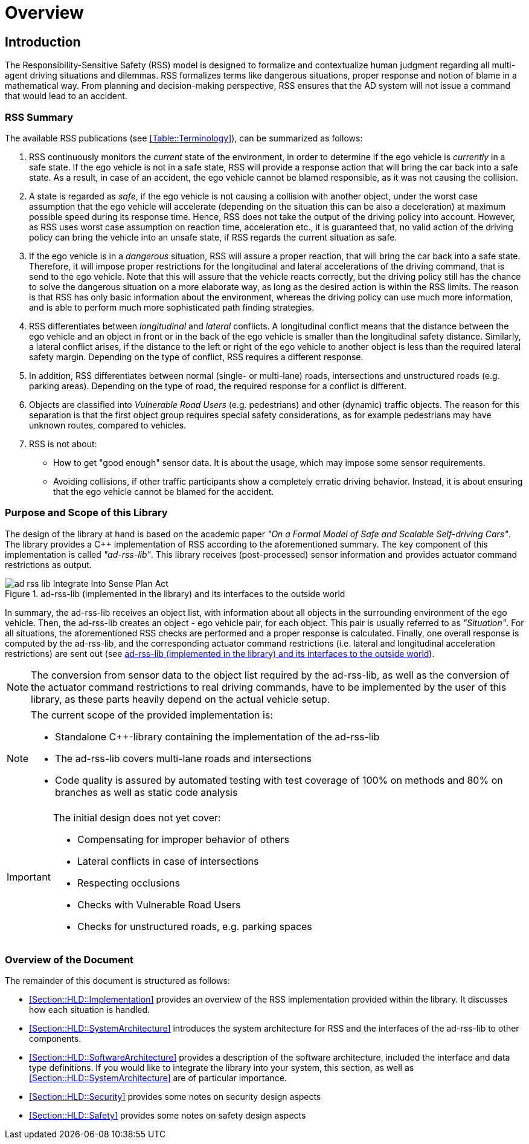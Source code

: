 # Overview
// intended empty

## Introduction
The Responsibility-Sensitive Safety (RSS) model is designed to formalize and
contextualize human judgment regarding all multi-agent driving situations and
dilemmas. RSS formalizes terms like dangerous situations, proper response and
notion of blame in a mathematical way. From planning and decision-making
perspective, RSS ensures that the AD system will not issue a command that would
lead to an accident.

### RSS Summary
The available RSS publications (see <<Table::Terminology>>), can be summarized
as follows:

1. RSS continuously monitors the _current_ state of the environment, in order
to determine if the ego vehicle is _currently_ in a safe state. If the ego
vehicle is not in a safe state, RSS will provide a response action that will
bring the car back into a safe state. As a result, in case of an accident, the
ego vehicle cannot be blamed responsible, as it was not causing the collision.

2. A state is regarded as _safe_, if the ego vehicle is not causing a collision
with another object, under the worst case assumption that the ego vehicle will
accelerate (depending on the situation this can be also a deceleration) at
maximum possible speed during its response time. Hence, RSS does not take the
output of the driving policy into account. However, as RSS uses worst case
assumption on reaction time, acceleration etc., it is guaranteed that, no valid
action of the driving policy can bring the vehicle into an unsafe state, if RSS
regards the current situation as safe.

3. If the ego vehicle is in a _dangerous_ situation, RSS will assure a proper
reaction, that will bring the car back into a safe state. Therefore, it will
impose proper restrictions for the longitudinal and lateral accelerations of
the driving command, that is send to the ego vehicle. Note that this will
assure that the vehicle reacts correctly, but the driving policy still has the
chance to solve the dangerous situation on a more elaborate way, as long as the
desired action is within the RSS limits. The reason is that RSS has only basic
information about the environment, whereas the driving policy can use much more
information, and is able to perform much more sophisticated path finding
strategies.

4. RSS differentiates between _longitudinal_ and _lateral_ conflicts. A
longitudinal conflict means that the distance between the ego vehicle and an
object in front or in the back of the ego vehicle is smaller than the
longitudinal safety distance. Similarly, a lateral conflict arises, if the
distance to the left or right of the ego vehicle to another object is less than
the required lateral safety margin. Depending on the type of conflict, RSS
requires a different response.

5. In addition, RSS differentiates between normal (single- or multi-lane)
roads, intersections and unstructured roads (e.g. parking areas). Depending on
the type of road, the required response for a conflict is different.

6. Objects are classified into _Vulnerable Road Users_ (e.g. pedestrians) and
other (dynamic) traffic objects. The reason for this separation is that the
first object group requires special safety considerations, as for example
pedestrians may have unknown routes, compared to vehicles.

7. RSS is not about:
- How to get "good enough" sensor data. It is about the usage, which may impose
  some sensor requirements.
- Avoiding collisions, if other traffic participants show a completely erratic
  driving behavior. Instead, it is about ensuring that the ego vehicle cannot
  be blamed for the accident.

### Purpose and Scope of this Library
The design of the library at hand is based on the academic paper
_"On a Formal Model of Safe and Scalable Self-driving Cars"_.
The library provides a C++ implementation of RSS according to the aforementioned
summary. The key component of this implementation is called _"ad-rss-lib"_.
This library receives (post-processed) sensor information and provides actuator
command restrictions as output.

[[Figure:Library]]
.ad-rss-lib (implemented in the library) and its interfaces to the outside world
image::ad-rss-lib-Integrate_Into_Sense-Plan-Act.png[caption="Figure {counter:figure}. "]

In summary, the ad-rss-lib receives an object list, with information about all
objects in the surrounding environment of the ego vehicle. Then, the ad-rss-lib
creates an object - ego vehicle pair, for each object. This pair is usually
referred to as _"Situation"_. For all situations, the aforementioned RSS checks
are performed and a proper response is calculated. Finally, one overall
response is computed by the ad-rss-lib, and the corresponding actuator command
restrictions (i.e. lateral and longitudinal acceleration restrictions) are sent
out (see <<Figure:Library>>).

[NOTE]
====
The conversion from sensor data to the object list required by the ad-rss-lib,
as well as the conversion of the actuator command restrictions to real driving
commands, have to be implemented by the user of this library, as these parts
heavily depend on the actual vehicle setup.
====

[NOTE]
====
The current scope of the provided implementation is:

 * Standalone C++-library containing the implementation of the ad-rss-lib
 * The ad-rss-lib covers multi-lane roads and intersections
 * Code quality is assured by automated testing with test coverage of
   100% on methods and 80% on branches as well as static code analysis
====

[IMPORTANT]
====
The initial design does not yet cover:

* Compensating for improper behavior of others
* Lateral conflicts in case of intersections
* Respecting occlusions
* Checks with Vulnerable Road Users
* Checks for unstructured roads, e.g. parking spaces
====

### Overview of the Document
The remainder of this document is structured as follows:

- <<Section::HLD::Implementation>> provides an overview of the RSS
  implementation provided within the library. It discusses how each situation
  is handled.
- <<Section::HLD::SystemArchitecture>> introduces the system
  architecture for RSS and the interfaces of the ad-rss-lib to other components.
- <<Section::HLD::SoftwareArchitecture>> provides a description of the
  software architecture, included the interface and data type definitions. If
  you would like to integrate the library into your system, this section, as
  well as <<Section::HLD::SystemArchitecture>> are of particular
  importance.
- <<Section::HLD::Security>> provides some notes on security design aspects
- <<Section::HLD::Safety>> provides some notes on safety design aspects
